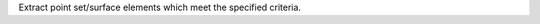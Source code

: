 .. Auto-generated by help-rst from "mirtk extract-pointset-cells -h" output


Extract point set/surface elements which meet the specified criteria.
